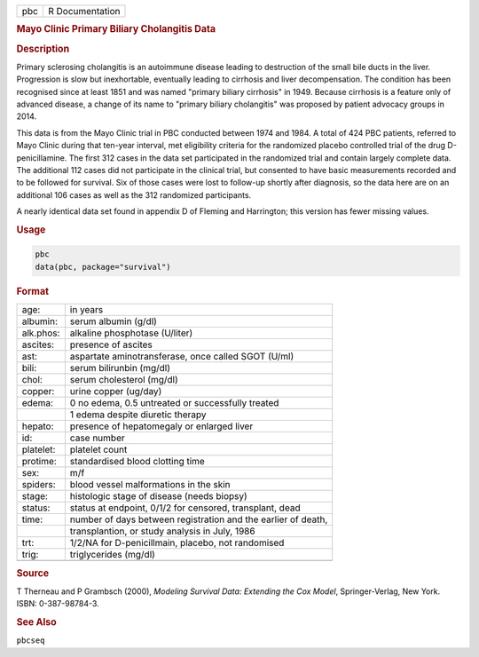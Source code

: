.. container::

   === ===============
   pbc R Documentation
   === ===============

   .. rubric:: Mayo Clinic Primary Biliary Cholangitis Data
      :name: pbc

   .. rubric:: Description
      :name: description

   Primary sclerosing cholangitis is an autoimmune disease leading to
   destruction of the small bile ducts in the liver. Progression is slow
   but inexhortable, eventually leading to cirrhosis and liver
   decompensation. The condition has been recognised since at least 1851
   and was named "primary biliary cirrhosis" in 1949. Because cirrhosis
   is a feature only of advanced disease, a change of its name to
   "primary biliary cholangitis" was proposed by patient advocacy groups
   in 2014.

   This data is from the Mayo Clinic trial in PBC conducted between 1974
   and 1984. A total of 424 PBC patients, referred to Mayo Clinic during
   that ten-year interval, met eligibility criteria for the randomized
   placebo controlled trial of the drug D-penicillamine. The first 312
   cases in the data set participated in the randomized trial and
   contain largely complete data. The additional 112 cases did not
   participate in the clinical trial, but consented to have basic
   measurements recorded and to be followed for survival. Six of those
   cases were lost to follow-up shortly after diagnosis, so the data
   here are on an additional 106 cases as well as the 312 randomized
   participants.

   A nearly identical data set found in appendix D of Fleming and
   Harrington; this version has fewer missing values.

   .. rubric:: Usage
      :name: usage

   .. code:: R

      pbc
      data(pbc, package="survival")

   .. rubric:: Format
      :name: format

   ========= =============================================================
   age:      in years
   albumin:  serum albumin (g/dl)
   alk.phos: alkaline phosphotase (U/liter)
   ascites:  presence of ascites
   ast:      aspartate aminotransferase, once called SGOT (U/ml)
   bili:     serum bilirunbin (mg/dl)
   chol:     serum cholesterol (mg/dl)
   copper:   urine copper (ug/day)
   edema:    0 no edema, 0.5 untreated or successfully treated
   \         1 edema despite diuretic therapy
   hepato:   presence of hepatomegaly or enlarged liver
   id:       case number
   platelet: platelet count
   protime:  standardised blood clotting time
   sex:      m/f
   spiders:  blood vessel malformations in the skin
   stage:    histologic stage of disease (needs biopsy)
   status:   status at endpoint, 0/1/2 for censored, transplant, dead
   time:     number of days between registration and the earlier of death,
   \         transplantion, or study analysis in July, 1986
   trt:      1/2/NA for D-penicillmain, placebo, not randomised
   trig:     triglycerides (mg/dl)
   \         
   ========= =============================================================

   .. rubric:: Source
      :name: source

   T Therneau and P Grambsch (2000), *Modeling Survival Data: Extending
   the Cox Model*, Springer-Verlag, New York. ISBN: 0-387-98784-3.

   .. rubric:: See Also
      :name: see-also

   ``pbcseq``

